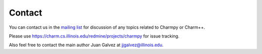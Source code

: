 =======
Contact
=======

You can contact us in the `mailing list`_ for discussion of any topics related to
Charmpy or Charm++.

.. _mailing list: https://lists.cs.illinois.edu/lists/info/charm

Please use https://charm.cs.illinois.edu/redmine/projects/charmpy for issue tracking.

Also feel free to contact the main author Juan Galvez at jjgalvez@illinois.edu.
